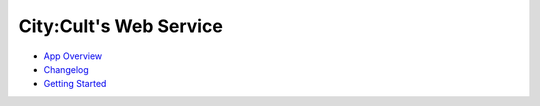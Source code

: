 .. City:Cult Web Service documentation master file, created by
   You can adapt this file completely to your liking, but it should at least
   contain the root `toctree` directive.

City:Cult's Web Service
=======================

* `App Overview <app_overview.html>`_
* `Changelog <CHANGELOG.html>`_
* `Getting Started <getting_started.html>`_
